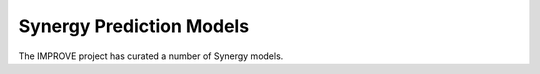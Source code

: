 Synergy Prediction Models
=================================

The IMPROVE project has curated a number of Synergy models.